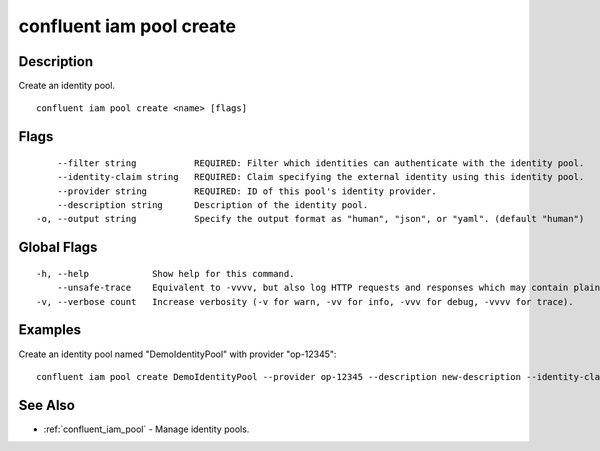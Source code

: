 ..
   WARNING: This documentation is auto-generated from the confluentinc/cli repository and should not be manually edited.

.. _confluent_iam_pool_create:

confluent iam pool create
-------------------------

Description
~~~~~~~~~~~

Create an identity pool.

::

  confluent iam pool create <name> [flags]

Flags
~~~~~

::

      --filter string           REQUIRED: Filter which identities can authenticate with the identity pool.
      --identity-claim string   REQUIRED: Claim specifying the external identity using this identity pool.
      --provider string         REQUIRED: ID of this pool's identity provider.
      --description string      Description of the identity pool.
  -o, --output string           Specify the output format as "human", "json", or "yaml". (default "human")

Global Flags
~~~~~~~~~~~~

::

  -h, --help            Show help for this command.
      --unsafe-trace    Equivalent to -vvvv, but also log HTTP requests and responses which may contain plaintext secrets.
  -v, --verbose count   Increase verbosity (-v for warn, -vv for info, -vvv for debug, -vvvv for trace).

Examples
~~~~~~~~

Create an identity pool named "DemoIdentityPool" with provider "op-12345":

::

  confluent iam pool create DemoIdentityPool --provider op-12345 --description new-description --identity-claim claims.sub --filter 'claims.iss=="https://my.issuer.com"'

See Also
~~~~~~~~

* :ref:`confluent_iam_pool` - Manage identity pools.
